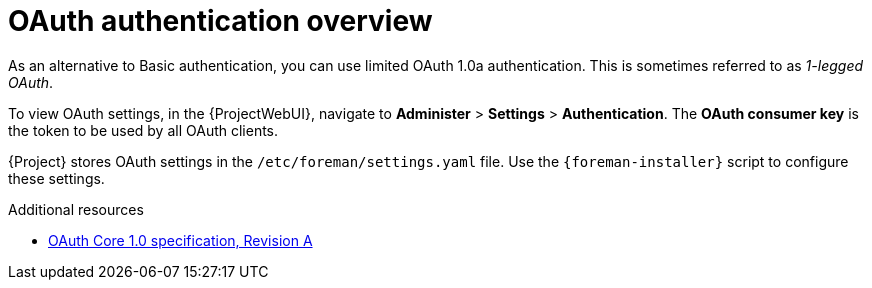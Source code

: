 [id="oauth-authentication-overview"]
= OAuth authentication overview

As an alternative to Basic authentication, you can use limited OAuth 1.0a authentication.
This is sometimes referred to as _1-legged OAuth_.

To view OAuth settings, in the {ProjectWebUI}, navigate to *Administer* > *Settings* > *Authentication*.
The *OAuth consumer key* is the token to be used by all OAuth clients.

{Project} stores OAuth settings in the `/etc/foreman/settings.yaml` file.
Use the `{foreman-installer}` script to configure these settings.

[role="_additional-resources"]
.Additional resources
* https://oauth.net/core/1.0a/[OAuth Core 1.0 specification, Revision A]
